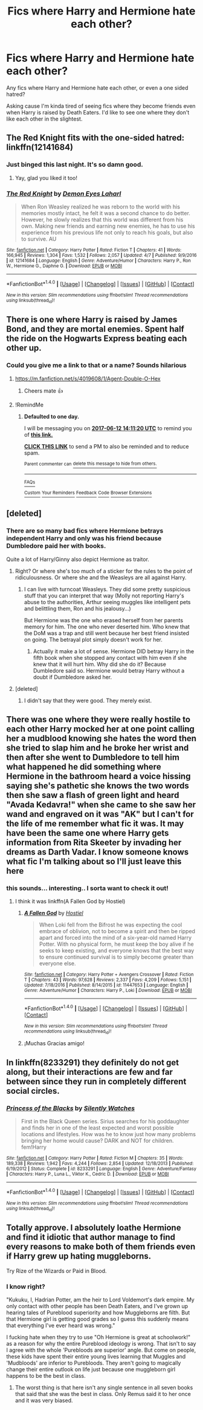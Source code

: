 #+TITLE: Fics where Harry and Hermione hate each other?

* Fics where Harry and Hermione hate each other?
:PROPERTIES:
:Score: 11
:DateUnix: 1497170818.0
:DateShort: 2017-Jun-11
:END:
Any fics where Harry and Hermione hate each other, or even a one sided hatred?

Asking cause I'm kinda tired of seeing fics where they become friends even when Harry is raised by Death Eaters. I'd like to see one where they don't like each other in the slightest.


** The Red Knight fits with the one-sided hatred: linkffn(12141684)
:PROPERTIES:
:Author: propensity
:Score: 3
:DateUnix: 1497187363.0
:DateShort: 2017-Jun-11
:END:

*** Just binged this last night. It's so damn good.
:PROPERTIES:
:Score: 2
:DateUnix: 1497327770.0
:DateShort: 2017-Jun-13
:END:

**** Yay, glad you liked it too!
:PROPERTIES:
:Author: propensity
:Score: 1
:DateUnix: 1497404095.0
:DateShort: 2017-Jun-14
:END:


*** [[http://www.fanfiction.net/s/12141684/1/][*/The Red Knight/*]] by [[https://www.fanfiction.net/u/335892/Demon-Eyes-Laharl][/Demon Eyes Laharl/]]

#+begin_quote
  When Ron Weasley realized he was reborn to the world with his memories mostly intact, he felt it was a second chance to do better. However, he slowly realizes that this world was different from his own. Making new friends and earning new enemies, he has to use his experience from his previous life not only to reach his goals, but also to survive. AU
#+end_quote

^{/Site/: [[http://www.fanfiction.net/][fanfiction.net]] *|* /Category/: Harry Potter *|* /Rated/: Fiction T *|* /Chapters/: 41 *|* /Words/: 166,945 *|* /Reviews/: 1,304 *|* /Favs/: 1,532 *|* /Follows/: 2,057 *|* /Updated/: 4/7 *|* /Published/: 9/9/2016 *|* /id/: 12141684 *|* /Language/: English *|* /Genre/: Adventure/Humor *|* /Characters/: Harry P., Ron W., Hermione G., Daphne G. *|* /Download/: [[http://www.ff2ebook.com/old/ffn-bot/index.php?id=12141684&source=ff&filetype=epub][EPUB]] or [[http://www.ff2ebook.com/old/ffn-bot/index.php?id=12141684&source=ff&filetype=mobi][MOBI]]}

--------------

*FanfictionBot*^{1.4.0} *|* [[[https://github.com/tusing/reddit-ffn-bot/wiki/Usage][Usage]]] | [[[https://github.com/tusing/reddit-ffn-bot/wiki/Changelog][Changelog]]] | [[[https://github.com/tusing/reddit-ffn-bot/issues/][Issues]]] | [[[https://github.com/tusing/reddit-ffn-bot/][GitHub]]] | [[[https://www.reddit.com/message/compose?to=tusing][Contact]]]

^{/New in this version: Slim recommendations using/ ffnbot!slim! /Thread recommendations using/ linksub(thread_id)!}
:PROPERTIES:
:Author: FanfictionBot
:Score: 1
:DateUnix: 1497187392.0
:DateShort: 2017-Jun-11
:END:


** There is one where Harry is raised by James Bond, and they are mortal enemies. Spent half the ride on the Hogwarts Express beating each other up.
:PROPERTIES:
:Author: Stjernepus
:Score: 5
:DateUnix: 1497172418.0
:DateShort: 2017-Jun-11
:END:

*** Could you give me a link to that or a name? Sounds hilarious
:PROPERTIES:
:Author: jalkloben
:Score: 1
:DateUnix: 1497190113.0
:DateShort: 2017-Jun-11
:END:

**** [[https://m.fanfiction.net/s/4019608/1/Agent-Double-O-Hex]]
:PROPERTIES:
:Author: Stjernepus
:Score: 3
:DateUnix: 1497201049.0
:DateShort: 2017-Jun-11
:END:

***** Cheers mate 👍
:PROPERTIES:
:Author: jalkloben
:Score: 1
:DateUnix: 1497202261.0
:DateShort: 2017-Jun-11
:END:


**** !RemindMe
:PROPERTIES:
:Author: kasperkls02
:Score: 0
:DateUnix: 1497190278.0
:DateShort: 2017-Jun-11
:END:

***** *Defaulted to one day.*

I will be messaging you on [[http://www.wolframalpha.com/input/?i=2017-06-12%2014:11:20%20UTC%20To%20Local%20Time][*2017-06-12 14:11:20 UTC*]] to remind you of [[https://www.reddit.com/r/HPfanfiction/comments/6gkftl/fics_where_harry_and_hermione_hate_each_other/dir6evu][*this link.*]]

[[http://np.reddit.com/message/compose/?to=RemindMeBot&subject=Reminder&message=%5Bhttps://www.reddit.com/r/HPfanfiction/comments/6gkftl/fics_where_harry_and_hermione_hate_each_other/dir6evu%5D%0A%0ARemindMe!][*CLICK THIS LINK*]] to send a PM to also be reminded and to reduce spam.

^{Parent commenter can} [[http://np.reddit.com/message/compose/?to=RemindMeBot&subject=Delete%20Comment&message=Delete!%20dir6f02][^{delete this message to hide from others.}]]

--------------

[[http://np.reddit.com/r/RemindMeBot/comments/24duzp/remindmebot_info/][^{FAQs}]]

[[http://np.reddit.com/message/compose/?to=RemindMeBot&subject=Reminder&message=%5BLINK%20INSIDE%20SQUARE%20BRACKETS%20else%20default%20to%20FAQs%5D%0A%0ANOTE:%20Don't%20forget%20to%20add%20the%20time%20options%20after%20the%20command.%0A%0ARemindMe!][^{Custom}]]
[[http://np.reddit.com/message/compose/?to=RemindMeBot&subject=List%20Of%20Reminders&message=MyReminders!][^{Your Reminders}]]
[[http://np.reddit.com/message/compose/?to=RemindMeBotWrangler&subject=Feedback][^{Feedback}]]
[[https://github.com/SIlver--/remindmebot-reddit][^{Code}]]
[[https://np.reddit.com/r/RemindMeBot/comments/4kldad/remindmebot_extensions/][^{Browser Extensions}]]
:PROPERTIES:
:Author: RemindMeBot
:Score: 1
:DateUnix: 1497190284.0
:DateShort: 2017-Jun-11
:END:


** [deleted]
:PROPERTIES:
:Score: 4
:DateUnix: 1497173979.0
:DateShort: 2017-Jun-11
:END:

*** There are so many bad fics where Hermione betrays independent Harry and only was his friend because Dumbledore paid her with books.

Quite a lot of Harry/Ginny also depict Hermione as traitor.
:PROPERTIES:
:Author: Hellstrike
:Score: 10
:DateUnix: 1497181151.0
:DateShort: 2017-Jun-11
:END:

**** Right? Or where she's too much of a sticker for the rules to the point of ridiculousness. Or where she and the Weasleys are all against Harry.
:PROPERTIES:
:Author: midasgoldentouch
:Score: 5
:DateUnix: 1497194518.0
:DateShort: 2017-Jun-11
:END:

***** I can live with turncoat Weasleys. They did some pretty suspicious stuff that you can interpret that way (Molly not reporting Harry's abuse to the authorities, Arthur seeing muggles like intelligent pets and belittling them, Ron and his jealousy...)

But Hermione was the one who erased herself from her parents memory for him. The one who never deserted him. Who knew that the DoM was a trap and still went because her best friend insisted on going. The betrayal plot simply doesn't work for her.
:PROPERTIES:
:Author: Hellstrike
:Score: 3
:DateUnix: 1497207430.0
:DateShort: 2017-Jun-11
:END:

****** Actually it make a lot of sense. Hermione DID betray Harry in the fifth book when she stopped any contact with him even if she knew that it will hurt him. Why did she do it? Because Dumbledore said so. Hermione would betray Harry without a doubt if Dumbledore asked her.
:PROPERTIES:
:Author: Quoba
:Score: 1
:DateUnix: 1497431060.0
:DateShort: 2017-Jun-14
:END:


**** [deleted]
:PROPERTIES:
:Score: 1
:DateUnix: 1497197965.0
:DateShort: 2017-Jun-11
:END:

***** I didn't say that they were good. They merely exist.
:PROPERTIES:
:Author: Hellstrike
:Score: 3
:DateUnix: 1497207193.0
:DateShort: 2017-Jun-11
:END:


** There was one where they were really hostile to each other Harry mocked her at one point calling her a mudblood knowing she hates the word then she tried to slap him and he broke her wrist and then after she went to Dumbledore to tell him what happened he did something where Hermione in the bathroom heard a voice hissing saying she's pathetic she knows the two words then she saw a flash of green light and heard "Avada Kedavra!" when she came to she saw her wand and engraved on it was "AK" but I can't for the life of me remember what fic it was. It may have been the same one where Harry gets information from Rita Skeeter by invading her dreams as Darth Vadar. I know someone knows what fic I'm talking about so I'll just leave this here
:PROPERTIES:
:Author: xKingGilgameshx
:Score: 1
:DateUnix: 1497211731.0
:DateShort: 2017-Jun-12
:END:

*** this sounds... interesting.. I sorta want to check it out!
:PROPERTIES:
:Author: YerDaDoesTheAvon
:Score: 1
:DateUnix: 1497515741.0
:DateShort: 2017-Jun-15
:END:

**** I think it was linkffn(A Fallen God by Hostiel)
:PROPERTIES:
:Author: xKingGilgameshx
:Score: 1
:DateUnix: 1497537651.0
:DateShort: 2017-Jun-15
:END:

***** [[http://www.fanfiction.net/s/11447653/1/][*/A Fallen God/*]] by [[https://www.fanfiction.net/u/6470669/Hostiel][/Hostiel/]]

#+begin_quote
  When Loki fell from the Bifrost he was expecting the cool embrace of oblivion, not to become a spirit and then be ripped apart and forced into the mind of a six-year-old named Harry Potter. With no physical form, he must keep the boy alive if he seeks to keep existing, and everyone knows that the best way to ensure continued survival is to simply become greater than everyone else.
#+end_quote

^{/Site/: [[http://www.fanfiction.net/][fanfiction.net]] *|* /Category/: Harry Potter + Avengers Crossover *|* /Rated/: Fiction T *|* /Chapters/: 43 *|* /Words/: 97,628 *|* /Reviews/: 2,337 *|* /Favs/: 4,209 *|* /Follows/: 5,151 *|* /Updated/: 7/18/2016 *|* /Published/: 8/14/2015 *|* /id/: 11447653 *|* /Language/: English *|* /Genre/: Adventure/Humor *|* /Characters/: Harry P., Loki *|* /Download/: [[http://www.ff2ebook.com/old/ffn-bot/index.php?id=11447653&source=ff&filetype=epub][EPUB]] or [[http://www.ff2ebook.com/old/ffn-bot/index.php?id=11447653&source=ff&filetype=mobi][MOBI]]}

--------------

*FanfictionBot*^{1.4.0} *|* [[[https://github.com/tusing/reddit-ffn-bot/wiki/Usage][Usage]]] | [[[https://github.com/tusing/reddit-ffn-bot/wiki/Changelog][Changelog]]] | [[[https://github.com/tusing/reddit-ffn-bot/issues/][Issues]]] | [[[https://github.com/tusing/reddit-ffn-bot/][GitHub]]] | [[[https://www.reddit.com/message/compose?to=tusing][Contact]]]

^{/New in this version: Slim recommendations using/ ffnbot!slim! /Thread recommendations using/ linksub(thread_id)!}
:PROPERTIES:
:Author: FanfictionBot
:Score: 1
:DateUnix: 1497537665.0
:DateShort: 2017-Jun-15
:END:


***** ¡Muchas Gracias amigo!
:PROPERTIES:
:Author: YerDaDoesTheAvon
:Score: 1
:DateUnix: 1497540616.0
:DateShort: 2017-Jun-15
:END:


** In linkffn(8233291) they definitely do not get along, but their interactions are few and far between since they run in completely different social circles.
:PROPERTIES:
:Author: A_Rabid_Pie
:Score: 1
:DateUnix: 1497245085.0
:DateShort: 2017-Jun-12
:END:

*** [[http://www.fanfiction.net/s/8233291/1/][*/Princess of the Blacks/*]] by [[https://www.fanfiction.net/u/4036441/Silently-Watches][/Silently Watches/]]

#+begin_quote
  First in the Black Queen series. Sirius searches for his goddaughter and finds her in one of the least expected and worst possible locations and lifestyles. How was he to know just how many problems bringing her home would cause? DARK and NOT for children. fem!Harry
#+end_quote

^{/Site/: [[http://www.fanfiction.net/][fanfiction.net]] *|* /Category/: Harry Potter *|* /Rated/: Fiction M *|* /Chapters/: 35 *|* /Words/: 189,338 *|* /Reviews/: 1,942 *|* /Favs/: 4,244 *|* /Follows/: 2,854 *|* /Updated/: 12/18/2013 *|* /Published/: 6/19/2012 *|* /Status/: Complete *|* /id/: 8233291 *|* /Language/: English *|* /Genre/: Adventure/Fantasy *|* /Characters/: Harry P., Luna L., Viktor K., Cedric D. *|* /Download/: [[http://www.ff2ebook.com/old/ffn-bot/index.php?id=8233291&source=ff&filetype=epub][EPUB]] or [[http://www.ff2ebook.com/old/ffn-bot/index.php?id=8233291&source=ff&filetype=mobi][MOBI]]}

--------------

*FanfictionBot*^{1.4.0} *|* [[[https://github.com/tusing/reddit-ffn-bot/wiki/Usage][Usage]]] | [[[https://github.com/tusing/reddit-ffn-bot/wiki/Changelog][Changelog]]] | [[[https://github.com/tusing/reddit-ffn-bot/issues/][Issues]]] | [[[https://github.com/tusing/reddit-ffn-bot/][GitHub]]] | [[[https://www.reddit.com/message/compose?to=tusing][Contact]]]

^{/New in this version: Slim recommendations using/ ffnbot!slim! /Thread recommendations using/ linksub(thread_id)!}
:PROPERTIES:
:Author: FanfictionBot
:Score: 1
:DateUnix: 1497245119.0
:DateShort: 2017-Jun-12
:END:


** Totally approve. I absolutely loathe Hermione and find it idiotic that author manage to find every reasons to make both of them friends even if Harry grew up hating muggleborns.

Try Rize of the Wizards or Paid in Blood.
:PROPERTIES:
:Author: Quoba
:Score: 1
:DateUnix: 1497196841.0
:DateShort: 2017-Jun-11
:END:

*** I know right?

"Kukuku, I, Hadrian Potter, am the heir to Lord Voldemort's dark empire. My only contact with other people has been Death Eaters, and I've grown up hearing tales of Pureblood superiority and how Muggleborns are filth. But that Hermione girl is getting good grades so I guess this suddenly means that everything I've ever heard was wrong."

I fucking hate when they try to use "Oh Hermione is great at schoolwork!" as a reason for why the entire Pureblood ideology is wrong. That isn't to say I agree with the whole 'Purebloods are superior' angle. But come on people, these kids have spent their entire young lives learning that Muggles and 'Mudbloods' are inferior to Purebloods. They aren't going to magically change their entire outlook on life just because one muggleborn girl happens to be the best in class.
:PROPERTIES:
:Score: 2
:DateUnix: 1497221123.0
:DateShort: 2017-Jun-12
:END:

**** The worst thing is that here isn't any single sentence in all seven books that said that she was the best in class. Only Remus said it to her once and it was very biased.
:PROPERTIES:
:Author: Quoba
:Score: 2
:DateUnix: 1497430870.0
:DateShort: 2017-Jun-14
:END:
